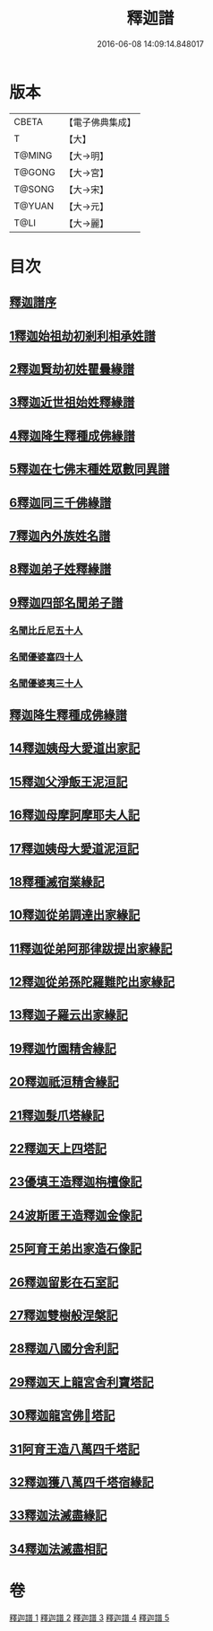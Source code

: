 #+TITLE: 釋迦譜 
#+DATE: 2016-06-08 14:09:14.848017

* 版本
 |     CBETA|【電子佛典集成】|
 |         T|【大】     |
 |    T@MING|【大→明】   |
 |    T@GONG|【大→宮】   |
 |    T@SONG|【大→宋】   |
 |    T@YUAN|【大→元】   |
 |      T@LI|【大→麗】   |

* 目次
** [[file:KR6r0025_001.txt::001-0001a5][釋迦譜序]]
** [[file:KR6r0025_001.txt::001-0001b14][1釋迦始祖劫初剎利相承姓譜]]
** [[file:KR6r0025_001.txt::001-0003a17][2釋迦賢劫初姓瞿曇緣譜]]
** [[file:KR6r0025_001.txt::001-0003c22][3釋迦近世祖始姓釋緣譜]]
** [[file:KR6r0025_001.txt::001-0004c4][4釋迦降生釋種成佛緣譜]]
** [[file:KR6r0025_001.txt::001-0008c16][5釋迦在七佛末種姓眾數同異譜]]
** [[file:KR6r0025_001.txt::001-0009c9][6釋迦同三千佛緣譜]]
** [[file:KR6r0025_001.txt::001-0010a2][7釋迦內外族姓名譜]]
** [[file:KR6r0025_001.txt::001-0010b19][8釋迦弟子姓釋緣譜]]
** [[file:KR6r0025_001.txt::001-0010c14][9釋迦四部名聞弟子譜]]
*** [[file:KR6r0025_001.txt::001-0012a12][名聞比丘尼五十人]]
*** [[file:KR6r0025_001.txt::001-0012c6][名聞優婆塞四十人]]
*** [[file:KR6r0025_001.txt::001-0013a18][名聞優婆夷三十人]]
** [[file:KR6r0025_001.txt::001-0013b28][釋迦降生釋種成佛緣譜]]
** [[file:KR6r0025_002.txt::002-0052b2][14釋迦姨母大愛道出家記]]
** [[file:KR6r0025_002.txt::002-0053a7][15釋迦父淨飯王泥洹記]]
** [[file:KR6r0025_002.txt::002-0054b28][16釋迦母摩訶摩耶夫人記]]
** [[file:KR6r0025_002.txt::002-0055a15][17釋迦姨母大愛道泥洹記]]
** [[file:KR6r0025_002.txt::002-0056a7][18釋種滅宿業緣記]]
** [[file:KR6r0025_002.txt::002-0058b25][10釋迦從弟調達出家緣記]]
** [[file:KR6r0025_002.txt::002-0059a28][11釋迦從弟阿那律跋提出家緣記]]
** [[file:KR6r0025_002.txt::002-0059c7][12釋迦從弟孫陀羅難陀出家緣記]]
** [[file:KR6r0025_002.txt::002-0061b14][13釋迦子羅云出家緣記]]
** [[file:KR6r0025_003.txt::003-0063a12][19釋迦竹園精舍緣記]]
** [[file:KR6r0025_003.txt::003-0063b13][20釋迦祇洹精舍緣記]]
** [[file:KR6r0025_003.txt::003-0066b21][21釋迦髮爪塔緣記]]
** [[file:KR6r0025_003.txt::003-0066b27][22釋迦天上四塔記]]
** [[file:KR6r0025_003.txt::003-0066c9][23優填王造釋迦栴檀像記]]
** [[file:KR6r0025_003.txt::003-0066c24][24波斯匿王造釋迦金像記]]
** [[file:KR6r0025_003.txt::003-0067a2][25阿育王弟出家造石像記]]
** [[file:KR6r0025_003.txt::003-0067c4][26釋迦留影在石室記]]
** [[file:KR6r0025_004.txt::004-0068a21][27釋迦雙樹般涅槃記]]
** [[file:KR6r0025_004.txt::004-0074c7][28釋迦八國分舍利記]]
** [[file:KR6r0025_004.txt::004-0075c15][29釋迦天上龍宮舍利寶塔記]]
** [[file:KR6r0025_004.txt::004-0076a2][30釋迦龍宮佛𣯃塔記]]
** [[file:KR6r0025_005.txt::005-0076b19][31阿育王造八萬四千塔記]]
** [[file:KR6r0025_005.txt::005-0082b23][32釋迦獲八萬四千塔宿緣記]]
** [[file:KR6r0025_005.txt::005-0082c25][33釋迦法滅盡緣記]]
** [[file:KR6r0025_005.txt::005-0083c24][34釋迦法滅盡相記]]

* 卷
[[file:KR6r0025_001.txt][釋迦譜 1]]
[[file:KR6r0025_002.txt][釋迦譜 2]]
[[file:KR6r0025_003.txt][釋迦譜 3]]
[[file:KR6r0025_004.txt][釋迦譜 4]]
[[file:KR6r0025_005.txt][釋迦譜 5]]

